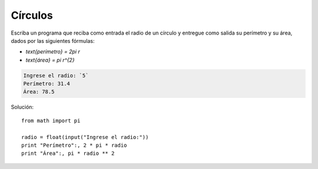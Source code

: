 Círculos
--------

Escriba un programa que reciba como entrada el radio de un círculo
y entregue como salida su perímetro y su área,
dados por las siguientes fórmulas:

* `\text{perímetro} = 2\pi r`
* `\text{área} = \pi r^{2}`

.. code-block:: testcase

    Ingrese el radio: `5`
    Perímetro: 31.4
    Área: 78.5

Solución::

    from math import pi

    radio = float(input("Ingrese el radio:"))
    print "Perímetro":, 2 * pi * radio
    print "Área":, pi * radio ** 2
